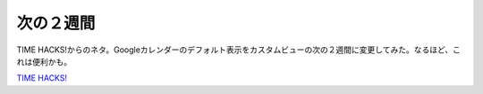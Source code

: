次の２週間
==========

TIME HACKS!からのネタ。Googleカレンダーのデフォルト表示をカスタムビューの次の２週間に変更してみた。なるほど、これは便利かも。





`TIME HACKS! <http://www.amazon.co.jp/o/ASIN/4492042652/palmtb-22/ref=nosim/>`_








.. author:: default
.. categories:: life
.. tags::
.. comments::
